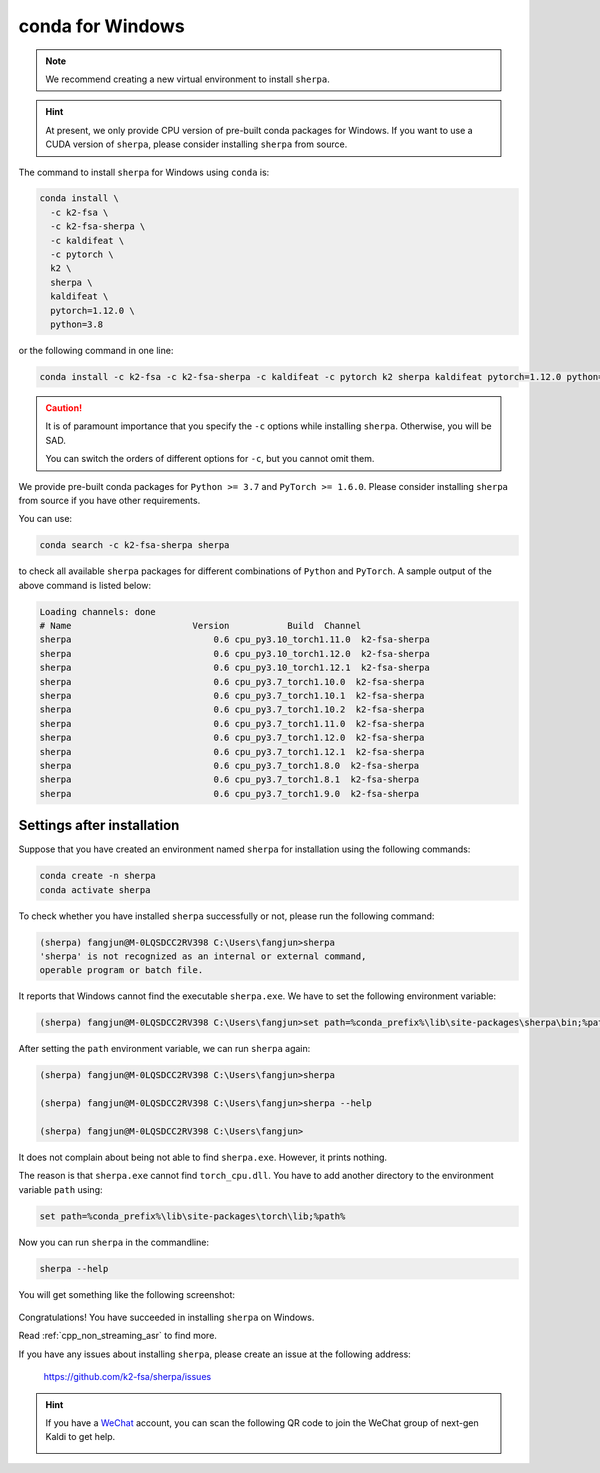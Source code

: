 conda for Windows
=================

.. note::

   We recommend creating a new virtual environment to install ``sherpa``.

.. hint::

   At present, we only provide CPU version of pre-built conda packages for
   Windows. If you want to use a CUDA version of ``sherpa``, please consider
   installing ``sherpa`` from source.

The command to install ``sherpa`` for Windows using ``conda`` is:

.. code-block:: bash

   conda install \
     -c k2-fsa \
     -c k2-fsa-sherpa \
     -c kaldifeat \
     -c pytorch \
     k2 \
     sherpa \
     kaldifeat \
     pytorch=1.12.0 \
     python=3.8

or the following command in one line:

.. code-block:: bash

   conda install -c k2-fsa -c k2-fsa-sherpa -c kaldifeat -c pytorch k2 sherpa kaldifeat pytorch=1.12.0 python=3.8

.. caution::

   It is of paramount importance that you specify the ``-c`` options while
   installing ``sherpa``. Otherwise, you will be SAD.

   You can switch the orders of different options for ``-c``, but you cannot
   omit them.

We provide pre-built conda packages for ``Python >= 3.7`` and ``PyTorch >= 1.6.0``.
Please consider installing ``sherpa`` from source if you have other requirements.


You can use:

.. code-block:: bash

   conda search -c k2-fsa-sherpa sherpa

to check all available ``sherpa`` packages for different combinations of
``Python`` and ``PyTorch``. A sample output of the above command is listed below:

.. code-block:: bash

  Loading channels: done
  # Name                       Version           Build  Channel
  sherpa                           0.6 cpu_py3.10_torch1.11.0  k2-fsa-sherpa
  sherpa                           0.6 cpu_py3.10_torch1.12.0  k2-fsa-sherpa
  sherpa                           0.6 cpu_py3.10_torch1.12.1  k2-fsa-sherpa
  sherpa                           0.6 cpu_py3.7_torch1.10.0  k2-fsa-sherpa
  sherpa                           0.6 cpu_py3.7_torch1.10.1  k2-fsa-sherpa
  sherpa                           0.6 cpu_py3.7_torch1.10.2  k2-fsa-sherpa
  sherpa                           0.6 cpu_py3.7_torch1.11.0  k2-fsa-sherpa
  sherpa                           0.6 cpu_py3.7_torch1.12.0  k2-fsa-sherpa
  sherpa                           0.6 cpu_py3.7_torch1.12.1  k2-fsa-sherpa
  sherpa                           0.6 cpu_py3.7_torch1.8.0  k2-fsa-sherpa
  sherpa                           0.6 cpu_py3.7_torch1.8.1  k2-fsa-sherpa
  sherpa                           0.6 cpu_py3.7_torch1.9.0  k2-fsa-sherpa

Settings after installation
---------------------------

Suppose that you have created an environment named ``sherpa`` for installation
using the following commands:

.. code-block:: bash

   conda create -n sherpa
   conda activate sherpa

To check whether you have installed ``sherpa`` successfully or not, please run
the following command:

.. code-block:: bash

  (sherpa) fangjun@M-0LQSDCC2RV398 C:\Users\fangjun>sherpa
  'sherpa' is not recognized as an internal or external command,
  operable program or batch file.

It reports that Windows cannot find the executable ``sherpa.exe``. We have
to set the following environment variable:

.. code-block:: bash

  (sherpa) fangjun@M-0LQSDCC2RV398 C:\Users\fangjun>set path=%conda_prefix%\lib\site-packages\sherpa\bin;%path%

After setting the ``path`` environment variable, we can run ``sherpa`` again:

.. code-block:: bash

  (sherpa) fangjun@M-0LQSDCC2RV398 C:\Users\fangjun>sherpa

  (sherpa) fangjun@M-0LQSDCC2RV398 C:\Users\fangjun>sherpa --help

  (sherpa) fangjun@M-0LQSDCC2RV398 C:\Users\fangjun>

It does not complain about being not able to find ``sherpa.exe``. However, it
prints nothing.

The reason is that ``sherpa.exe`` cannot find ``torch_cpu.dll``. You have to
add another directory to the environment variable ``path`` using:

.. code-block:: bash

   set path=%conda_prefix%\lib\site-packages\torch\lib;%path%

Now you can run ``sherpa`` in the commandline:

.. code-block:: bash

   sherpa --help

You will get something like the following screenshot:

   .. image:: pic/conda-windows-2.png
    :align: center
    :alt: Output of ``shepa --help``

Congratulations! You have succeeded in installing ``sherpa`` on Windows.

Read :ref:`cpp_non_streaming_asr` to find more.

If you have any issues about installing ``sherpa``, please create an issue
at the following address:

  `<https://github.com/k2-fsa/sherpa/issues>`_

.. hint::

   If you have a `WeChat <https://www.wechat.com/>`_ account, you can scan
   the following QR code to join the WeChat group of next-gen Kaldi to get
   help.

   .. image:: pic/wechat-group-for-next-gen-kaldi.jpg
    :width: 200
    :align: center
    :alt: WeChat group of next-gen Kaldi
